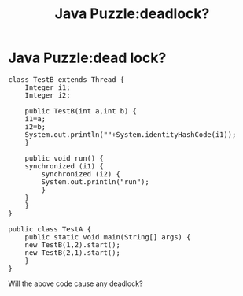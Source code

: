 #+TITLE: Java Puzzle:deadlock?
* Java Puzzle:dead lock?

#+BEGIN_HTML
<pre lang="java" line="1">
class TestB extends Thread {
    Integer i1;
    Integer i2;

    public TestB(int a,int b) {
	i1=a;
	i2=b;
	System.out.println(""+System.identityHashCode(i1));
    }

    public void run() {
	synchronized (i1) {
	    synchronized (i2) {
		System.out.println("run");
	    }
	}
    }
}

public class TestA {
    public static void main(String[] args) {
	new TestB(1,2).start();
	new TestB(2,1).start();
    }
}
</pre>
#+END_HTML

Will the above code cause any deadlock?
